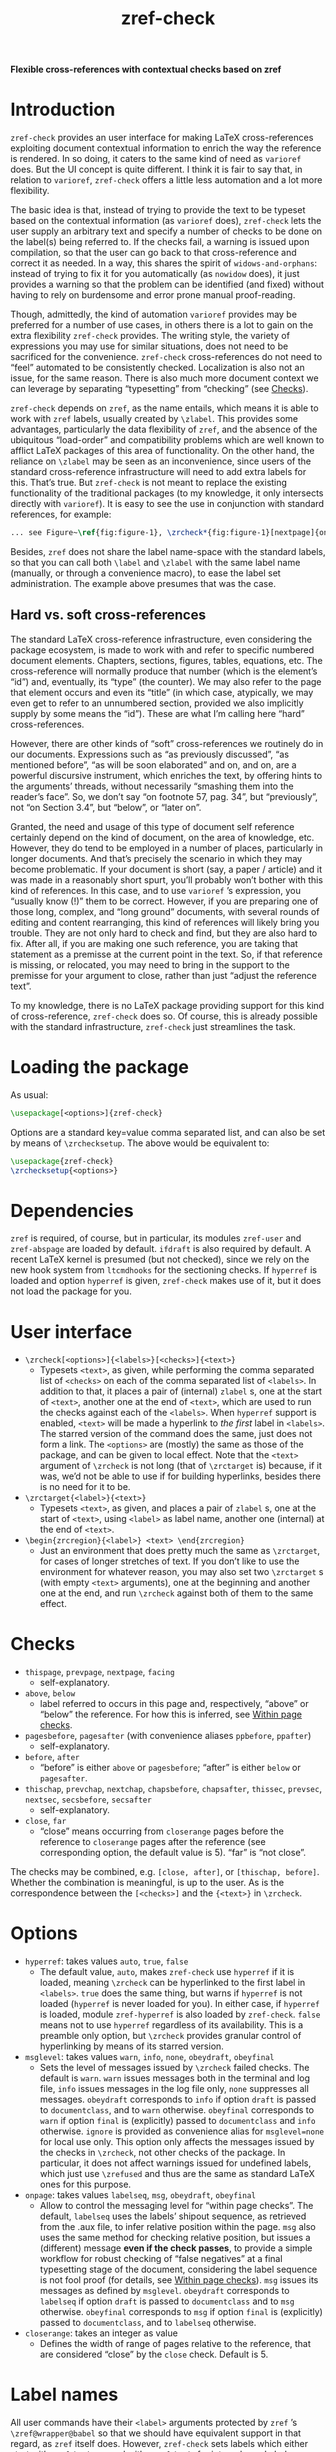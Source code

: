 #+title: zref-check

*Flexible cross-references with contextual checks based on zref*

* Introduction

=zref-check= provides an user interface for making LaTeX cross-references
exploiting document contextual information to enrich the way the reference is
rendered.  In so doing, it caters to the same kind of need as =varioref= does.
But the UI concept is quite different.  I think it is fair to say that, in
relation to =varioref=, =zref-check= offers a little less automation and a lot
more flexibility.

The basic idea is that, instead of trying to provide the text to be typeset
based on the contextual information (as =varioref= does), =zref-check= lets the
user supply an arbitrary text and specify a number of checks to be done on the
label(s) being referred to.  If the checks fail, a warning is issued upon
compilation, so that the user can go back to that cross-reference and correct
it as needed.  In a way, this shares the spirit of =widows-and-orphans=: instead
of trying to fix it for you automatically (as =nowidow= does), it just provides
a warning so that the problem can be identified (and fixed) without having to
rely on burdensome and error prone manual proof-reading.

Though, admittedly, the kind of automation =varioref= provides may be preferred
for a number of use cases, in others there is a lot to gain on the extra
flexibility =zref-check= provides.  The writing style, the variety of
expressions you may use for similar situations, does not need to be sacrificed
for the convenience.  =zref-check= cross-references do not need to “feel”
automated to be consistently checked.  Localization is also not an issue, for
the same reason.  There is also much more document context we can leverage by
separating “typesetting” from “checking” (see [[#checks][Checks]]).

=zref-check= depends on =zref=, as the name entails, which means it is able to
work with =zref= labels, usually created by =\zlabel=.  This provides some
advantages, particularly the data flexibility of =zref=, and the absence of the
ubiquitous “load-order” and compatibility problems which are well known to
afflict LaTeX packages of this area of functionality.  On the other hand, the
reliance on =\zlabel= may be seen as an inconvenience, since users of the
standard cross-reference infrastructure will need to add extra labels for
this.  That’s true.  But =zref-check= is not meant to replace the existing
functionality of the traditional packages (to my knowledge, it only intersects
directly with =varioref=).  It is easy to see the use in conjunction with
standard references, for example:

#+begin_src latex
... see Figure~\ref{fig:figure-1}, \zrcheck*{fig:figure-1}[nextpage]{on the next page}.
#+end_src

Besides, =zref= does not share the label name-space with the standard labels, so
that you can call both =\label= and =\zlabel= with the same label name (manually,
or through a convenience macro), to ease the label set administration.  The
example above presumes that was the case.


** Hard vs. soft cross-references

The standard LaTeX cross-reference infrastructure, even considering the
package ecosystem, is made to work with and refer to specific numbered
document elements.  Chapters, sections, figures, tables, equations, etc.  The
cross-reference will normally produce that number (which is the element’s
“id”) and, eventually, its “type” (the counter).  We may also refer to the
page that element occurs and even its “title” (in which case, atypically, we
may even get to refer to an unnumbered section, provided we also implicitly
supply by some means the “id”).  These are what I’m calling here “hard”
cross-references.

However, there are other kinds of “soft” cross-references we routinely do in
our documents.  Expressions such as “as previously discussed”, “as mentioned
before”, “as will be soon elaborated” and on, and on, are a powerful
discursive instrument, which enriches the text, by offering hints to the
arguments’ threads, without necessarily “smashing them into the reader’s
face”.  So, we don’t say “on footnote 57, pag. 34”, but “previously”, not “on
Section 3.4”, but “below”, or “later on”.

Granted, the need and usage of this type of document self reference certainly
depend on the kind of document, on the area of knowledge, etc.  However, they
do tend to be employed in a number of places, particularly in longer
documents.  And that’s precisely the scenario in which they may become
problematic.  If your document is short (say, a paper / article) and it was
made in a reasonably short spurt, you’ll probably won’t bother with this kind
of references.  In this case, and to use =varioref= ’s expression, you “usually
know (!)” them to be correct.  However, if you are preparing one of those
long, complex, and “long ground” documents, with several rounds of editing and
content rearranging, this kind of references will likely bring you trouble.
They are not only hard to check and find, but they are also hard to fix.
After all, if you are making one such reference, you are taking that statement
as a premisse at the current point in the text.  So, if that reference is
missing, or relocated, you may need to bring in the support to the premisse
for your argument to close, rather than just “adjust the reference text”.

To my knowledge, there is no LaTeX package providing support for this kind of
cross-reference, =zref-check= does so.  Of course, this is already possible with
the standard infrastructure, =zref-check= just streamlines the task.


* Loading the package

As usual:

#+begin_src latex
\usepackage[<options>]{zref-check}
#+end_src

Options are a standard key=value comma separated list, and can also be set by
means of =\zrchecksetup=.  The above would be equivalent to:

#+begin_src latex
\usepackage{zref-check}
\zrchecksetup{<options>}
#+end_src


* Dependencies

=zref= is required, of course, but in particular, its modules =zref-user= and
=zref-abspage= are loaded by default.  =ifdraft= is also required by default.  A
recent LaTeX kernel is presumed (but not checked), since we rely on the new
hook system from =ltcmdhooks= for the sectioning checks.  If =hyperref= is loaded
and option =hyperref= is given, =zref-check= makes use of it, but it does not load
the package for you.


* User interface

- =\zrcheck[<options>]{<labels>}[<checks>]{<text>}=
  + Typesets =<text>=, as given, while performing the comma separated list of
    =<checks>= on each of the comma separated list of =<labels>=.  In addition to
    that, it places a pair of (internal) =zlabel= s, one at the start of =<text>=,
    another one at the end of =<text>=, which are used to run the checks against
    each of the =<labels>=.  When =hyperref= support is enabled, =<text>= will be
    made a hyperlink to /the first/ label in =<labels>=.  The starred version of
    the command does the same, just does not form a link.  The =<options>= are
    (mostly) the same as those of the package, and can be given to local
    effect.  Note that the =<text>= argument of =\zrcheck= is not long (that of
    =\zrctarget= is) because, if it was, we’d not be able to use if for building
    hyperlinks, besides there is no need for it to be.
- =\zrctarget{<label>}{<text>}=
  + Typesets =<text>=, as given, and places a pair of =zlabel= s, one at the start
    of =<text>=, using =<label>= as label name, another one (internal) at the end
    of =<text>=.
- =\begin{zrcregion}{<label>} <text> \end{zrcregion}=
  + Just an environment that does pretty much the same as =\zrctarget=, for
    cases of longer stretches of text.  If you don’t like to use the
    environment for whatever reason, you may also set two =\zrctarget= s (with
    empty =<text>= arguments), one at the beginning and another one at the end,
    and run =\zrcheck= against both of them to the same effect.


* Checks

- =thispage=, =prevpage=, =nextpage=, =facing=
  + self-explanatory.
- =above=, =below=
  + label referred to occurs in this page and, respectively, “above” or
    “below” the reference.  For how this is inferred, see [[#within-page-checks][Within page checks]].
- =pagesbefore=, =pagesafter= (with convenience aliases =ppbefore=, =ppafter=)
  + self-explanatory.
- =before=, =after=
  + “before” is either =above= or =pagesbefore=; “after” is either =below= or
    =pagesafter=.
- =thischap=, =prevchap=, =nextchap=, =chapsbefore=, =chapsafter=, =thissec=, =prevsec=,
  =nextsec=, =secsbefore=, =secsafter=
  + self-explanatory.
- =close=, =far=
  + “close” means occurring from =closerange= pages before the reference to
    =closerange= pages after the reference (see corresponding option, the
    default value is 5).  “far” is “not close”.

The checks may be combined, e.g. =[close, after]=, or =[thischap, before]=.
Whether the combination is meaningful, is up to the user.  As is the
correspondence between the =[<checks>]= and the ={<text>}= in =\zrcheck=.


* Options

- =hyperref=: takes values =auto=, =true=, =false=
  + The default value, =auto=, makes =zref-check= use =hyperref= if it is loaded,
    meaning =\zrcheck= can be hyperlinked to the first label in =<labels>=.  =true=
    does the same thing, but warns if =hyperref= is not loaded (=hyperref= is
    never loaded for you).  In either case, if =hyperref= is loaded, module
    =zref-hyperref= is also loaded by =zref-check=.  =false= means not to use
    =hyperref= regardless of its availability.  This is a preamble only option,
    but =\zrcheck= provides granular control of hyperlinking by means of its
    starred version.
- =msglevel=: takes values =warn=, =info=, =none=, =obeydraft=, =obeyfinal=
  + Sets the level of messages issued by =\zrcheck= failed checks.  The default
    is =warn=.  =warn= issues messages both in the terminal and log file, =info=
    issues messages in the log file only, =none= suppresses all messages.
    =obeydraft= corresponds to =info= if option =draft= is passed to =documentclass=,
    and to =warn= otherwise.  =obeyfinal= corresponds to =warn= if option =final= is
    (explicitly) passed to =documentclass= and =info= otherwise.  =ignore= is
    provided as convenience alias for =msglevel=none= for local use only.  This
    option only affects the messages issued by the checks in =\zrcheck=, not
    other checks of the package.  In particular, it does not affect warnings
    issued for undefined labels, which just use =\zrefused= and thus are the
    same as standard LaTeX ones for this purpose.
- =onpage=: takes values =labelseq=, =msg=, =obeydraft=, =obeyfinal=
  + Allow to control the messaging level for “within page checks”.  The
    default, =labelseq= uses the labels’ shipout sequence, as retrieved from the
    .aux file, to infer relative position within the page.  =msg= also uses the
    same method for checking relative position, but issues a (different)
    message *even if the check passes*, to provide a simple workflow for robust
    checking of “false negatives” at a final typesetting stage of the
    document, considering the label sequence is not fool proof (for details,
    see [[#within-page-checks][Within page checks]]).  =msg= issues its messages as defined by =msglevel=.
    =obeydraft= corresponds to =labelseq= if option =draft= is passed to
    =documentclass= and to =msg= otherwise.  =obeyfinal= corresponds to =msg= if
    option =final= is (explicitly) passed to =documentclass=, and to =labelseq=
    otherwise.
- =closerange=: takes an integer as value
  + Defines the width of range of pages relative to the reference, that are
    considered “close” by the =close= check.  Default is 5.


* Label names

All user commands have their =<label>= arguments protected by =zref= ’s
=\zref@wrapper@babel= so that we should have equivalent support in that regard,
as =zref= itself does.  However, =zref-check= sets labels which either start with
=zrefcheck@= or end with =@zrefcheck=, for internal use.  Label names with either
of those are considered reserved by the package.


* Technique and limitations

There are three qualitatively different kinds of checks being used by
=\zrcheck=, according to the source and reliability of the information they
mobilize: page number checks, within page checks, and sectioning checks.


** Page number checks

Page number checks -- =thispage=, =prevpage=, =nextpage=, =facing=, =pagesbefore=,
=pagesafter= -- use the =abspage= property provided by the =zref-abspage= module.
This is a solid piece of information, on which we can rely upon.  However,
despite that, page number checks may still become ill-defined, if the =<text>=
argument in =\zrcheck=, when typeset, crosses page boundaries, and starts in one
page, and finishes in another.  The same with the text in =\zrctarget= and the
=zrcregion= environment.

This is why the user commands of this package set always a pair or labels
around =<text>=.  So, when checking =\zrcheck= against a regular =zlabel= both the
start and the end of the =<text>= are checked against the label, and the check
fails if either of them fails.  When checking =\zrcheck= against a =\zrctarget= or
a =zrcregion=, both beginnings and ends are checked against each other two by
two, and if any of them fails, the check fails.  In other words, if a page
number checks passes, we know that the entire =<text>= arguments pass it.

This is a corner case (albeit relevant) which must be taken care of, and it is
possible to do so robustly.  Hence, we can expect fully reliable results in
these tests.


** Within page checks

When both label and reference fall on the same page things become much
trickier.  This is basically the case of the checks =above= and =below= (and,
through them, =before= and =after=).  There is no equally reliable information
(that I know of) as we have for the page number checks for this, especially
when floats come into play.  Which, of course, is the interesting case to
handle.

To infer relative position of label and reference on the same page, =zref-check=
uses the labels’ shipout sequence, which is retrieved at load-time from the
order in which the labels occur in the .aux file.  Indeed, =zref= writes labels
to the .aux file at shipout (and, hence, in shipout order), and needs to do
so, because a number of its properties are only available at that point.

However, even if this method will buy us a correct check for a regular float
on a regular page (which, to be fair, is a good result), it is not difficult
do conceive situations in which this sequence may not be meaningful, or even
correct, for the case.  A number of cases which may do so are: two column
documents, text wrapped around boxes, scaling, overlays, etc.  (I don’t know
if those make the method fail, I just don’t know if they don’t).  Therefore,
the =labelseq= should be taken as a /proxy/ and not fully reliable, meaning that
the user should be watchful of its results.

For this reason, =zref-check= provides an easy way to do so, by allowing
specific control of the messaging of the checks which do within page
comparisons, and thus rely on this method, though the option =onpage=.  The
concern is not really with false positives (we get a warning when it was not
due), but with false negatives (we don’t get a warning when it was due).
Hence, setting =onpage= to =msg= (or to =obeydraft= or =obeyfinal= if that’s part of
your workflow) at a final typesetting stage provides a way to easily identify
all cases of such checks (failing or passing), and double-check them.  In case
the test is passing though, the message is different from that of a failing
check, to quickly convey why you are getting the message.  This option can
also be set at the local level, if the page in question is known to be
problematic, or just atypical.


** Sectioning checks

The information used by sectioning checks is provided by means of dedicated
counters for chapters and sections, similarly as standard counters for them,
but which are stepped and reset regardless of whether these sectioning
commands are numbered or not (that is, starred or not).  And this for two
reasons.  First, we don’t need the absolute counter value to be able to make
the kind of relative statement we want to do here.  Second, this allows us to
have these checks work for numbered and unnumbered sectioning commands without
having to worry about how those are used within the document.

The caveat is that the package does this by hooking into =\chapter= and
=\section=, which poses two restrictions for the proper working of these checks.
First, we are using the new hook system for this, as provided by =ltcmdhooks=,
which means a recent LaTeX kernel is required (this might be circumvented with
=etoolbox=, but I’m not sure how restrictive this issue may be and, if at all
possible, I’d prefer to stick to the new hook system).  Second, since we are
hooking into =\chapter= and =\section=, these checks presume these commands are
being used by the =documentclass= for this purpose (either directly, or
internally as, for example, KOMA-Script’s =\addchap= and =\addsec= do).  If that’s
not the case, additional setup may be required for these checks to work as
expected.
